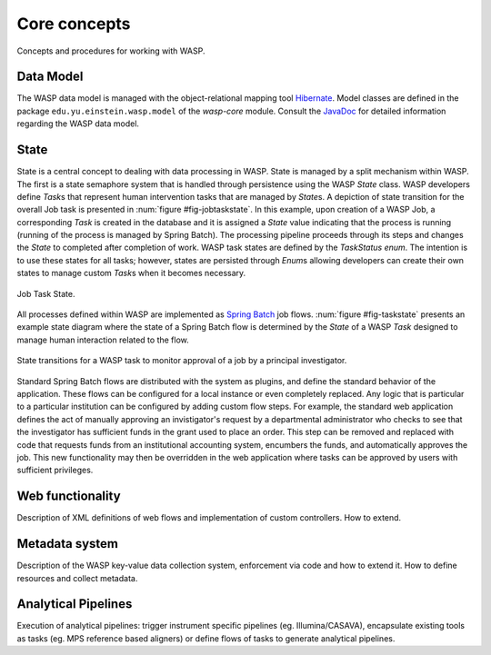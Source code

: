 ******************
Core concepts
******************
	
Concepts and procedures for working with WASP.

================
Data Model
================
		
The WASP data model is managed with the object-relational mapping tool `Hibernate <http://hibernate.org/>`_.
Model classes are defined in the package ``edu.yu.einstein.wasp.model``
of the `wasp-core` module. Consult the `JavaDoc <http://waspsystem.org/dev/site/apidocs/index.html>`_ for 
detailed information regarding the WASP data model.
		
==========
State
==========
		
State is a central concept to dealing with data processing in WASP. 
State is managed by a split mechanism within WASP.  The first is a state semaphore system
that is handled through persistence using the WASP `State` class.  WASP developers
define `Task`\s that represent human intervention tasks that are managed by
`State`\s. A depiction of state transition for the overall Job task is presented
in :num:`figure #fig-jobtaskstate`.  In this example, upon creation of a WASP Job, a corresponding
`Task` is created in the database and it is assigned a `State` value indicating
that the process is running (running of the process is managed by Spring Batch). 
The processing pipeline proceeds through its steps and changes the `State` to completed 
after completion of work. WASP task states are defined by the `TaskStatus` `enum`.
The intention is to use these states for all tasks; however, states are persisted through `Enum`\s
allowing developers can create their own states to manage custom `Task`\s 
when it becomes necessary.  

.. _fig-jobtaskstate:

.. figure:: figures/JobTaskState.png
   :width: 7cm
   :align: center

   Job Task State.

  
All processes defined within WASP are implemented as `Spring Batch <http://www.springsource.org/spring-batch">`_ job flows.  :num:`figure #fig-taskstate` presents an
example state diagram where the state of a Spring Batch flow is determined by the `State` of
a WASP `Task` designed to manage human interaction related to the flow.  

.. _fig-taskstate:
		
.. figure:: figures/TaskState.png
   :width: 14cm
   :align: center
		
   State transitions for a WASP task to monitor approval of a job by a principal investigator.
		
Standard Spring Batch flows are distributed with the system as plugins, and define the standard behavior 
of the application.  These flows can be configured for a local instance or even completely replaced.  Any
logic that is particular to a particular institution can be configured by adding custom flow steps.  For example,
the standard web application defines the act of manually approving an invistigator's request by a departmental 
administrator who checks to see that the investigator has sufficient funds in the grant used to place an order.
This step can be removed and replaced with code that requests funds from an institutional accounting system,
encumbers the funds, and automatically approves the job.  This new functionality may then be overridden in
the web application where tasks can be approved by users with sufficient privileges.
	
=====================
Web functionality
=====================

Description of XML definitions of web flows and implementation of custom 
controllers.  How to extend.
		
====================
Metadata system
====================
		
Description of the WASP key-value data collection system, enforcement via
code and how to extend it.  How to define resources and collect metadata.

====================
Analytical Pipelines
====================
Execution of analytical pipelines: trigger instrument specific pipelines (eg. 
Illumina/CASAVA), encapsulate existing tools as tasks (eg. MPS reference based aligners)
or define flows of tasks to generate analytical pipelines.
